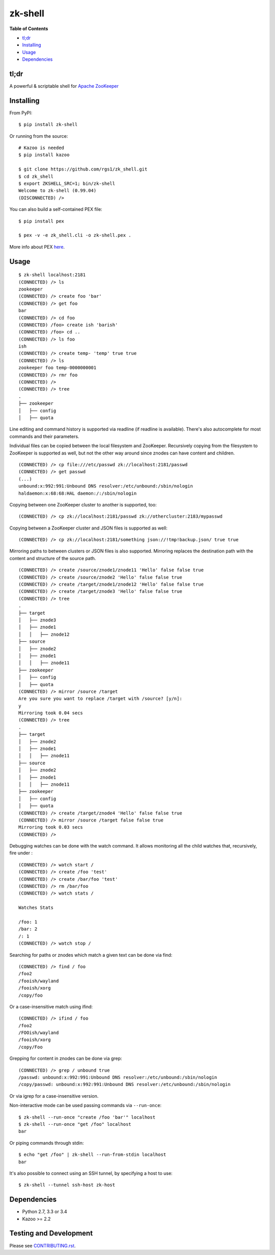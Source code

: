 zk-shell
========

.. image:: https://travis-ci.org/rgs1/zk_shell.svg?branch=master
    :target: https://travis-ci.org/rgs1/zk_shell
    :alt: Build Status

.. image:: https://coveralls.io/repos/rgs1/zk_shell/badge.png?branch=master
    :target: https://coveralls.io/r/rgs1/zk_shell?branch=master
    :alt: Coverage Status

.. image:: https://badge.fury.io/py/zk_shell.svg
    :target: http://badge.fury.io/py/zk_shell
    :alt: PyPI version

.. image:: https://requires.io/github/rgs1/zk_shell/requirements.svg?branch=master
    :target: https://requires.io/github/rgs1/zk_shell/requirements/?branch=master
    :alt: Requirements Status

.. image:: https://img.shields.io/pypi/pyversions/zk_shell.svg
    :target: https://pypi.python.org/pypi/zk_shell
    :alt: Python Versions

.. image:: https://codeclimate.com/github/rgs1/zk_shell.png
    :target: https://codeclimate.com/github/rgs1/zk_shell
    :alt: Code Climate

**Table of Contents**

-  `tl;dr <#tldr>`__
-  `Installing <#installing>`__
-  `Usage <#usage>`__
-  `Dependencies <#dependencies>`__

tl;dr
~~~~~

A powerful & scriptable shell for `Apache
ZooKeeper <http://zookeeper.apache.org/>`__

Installing
~~~~~~~~~~

From PyPI:

::

    $ pip install zk-shell

Or running from the source:

::

    # Kazoo is needed
    $ pip install kazoo

    $ git clone https://github.com/rgs1/zk_shell.git
    $ cd zk_shell
    $ export ZKSHELL_SRC=1; bin/zk-shell
    Welcome to zk-shell (0.99.04)
    (DISCONNECTED) />

You can also build a self-contained PEX file:

::

    $ pip install pex

    $ pex -v -e zk_shell.cli -o zk-shell.pex .

More info about PEX `here <https://pex.readthedocs.org>`__.

Usage
~~~~~

::

    $ zk-shell localhost:2181
    (CONNECTED) /> ls
    zookeeper
    (CONNECTED) /> create foo 'bar'
    (CONNECTED) /> get foo
    bar
    (CONNECTED) /> cd foo
    (CONNECTED) /foo> create ish 'barish'
    (CONNECTED) /foo> cd ..
    (CONNECTED) /> ls foo
    ish
    (CONNECTED) /> create temp- 'temp' true true
    (CONNECTED) /> ls
    zookeeper foo temp-0000000001
    (CONNECTED) /> rmr foo
    (CONNECTED) />
    (CONNECTED) /> tree
    .
    ├── zookeeper
    │   ├── config
    │   ├── quota

Line editing and command history is supported via readline (if readline
is available). There's also autocomplete for most commands and their
parameters.

Individual files can be copied between the local filesystem and
ZooKeeper. Recursively copying from the filesystem to ZooKeeper is
supported as well, but not the other way around since znodes can have
content and children.

::

    (CONNECTED) /> cp file:///etc/passwd zk://localhost:2181/passwd
    (CONNECTED) /> get passwd
    (...)
    unbound:x:992:991:Unbound DNS resolver:/etc/unbound:/sbin/nologin
    haldaemon:x:68:68:HAL daemon:/:/sbin/nologin

Copying between one ZooKeeper cluster to another is supported, too:

::

    (CONNECTED) /> cp zk://localhost:2181/passwd zk://othercluster:2183/mypasswd

Copying between a ZooKeeper cluster and JSON files is supported as well:

::

    (CONNECTED) /> cp zk://localhost:2181/something json://!tmp!backup.json/ true true

Mirroring paths to between clusters or JSON files is also supported.
Mirroring replaces the destination path with the content and structure
of the source path.

::

    (CONNECTED) /> create /source/znode1/znode11 'Hello' false false true
    (CONNECTED) /> create /source/znode2 'Hello' false false true
    (CONNECTED) /> create /target/znode1/znode12 'Hello' false false true
    (CONNECTED) /> create /target/znode3 'Hello' false false true
    (CONNECTED) /> tree
    .
    ├── target
    │   ├── znode3
    │   ├── znode1
    │   │   ├── znode12
    ├── source
    │   ├── znode2
    │   ├── znode1
    │   │   ├── znode11
    ├── zookeeper
    │   ├── config
    │   ├── quota
    (CONNECTED) /> mirror /source /target
    Are you sure you want to replace /target with /source? [y/n]:
    y
    Mirroring took 0.04 secs
    (CONNECTED) /> tree
    .
    ├── target
    │   ├── znode2
    │   ├── znode1
    │   │   ├── znode11
    ├── source
    │   ├── znode2
    │   ├── znode1
    │   │   ├── znode11
    ├── zookeeper
    │   ├── config
    │   ├── quota
    (CONNECTED) /> create /target/znode4 'Hello' false false true
    (CONNECTED) /> mirror /source /target false false true
    Mirroring took 0.03 secs
    (CONNECTED) />

Debugging watches can be done with the watch command. It allows
monitoring all the child watches that, recursively, fire under :

::

    (CONNECTED) /> watch start /
    (CONNECTED) /> create /foo 'test'
    (CONNECTED) /> create /bar/foo 'test'
    (CONNECTED) /> rm /bar/foo
    (CONNECTED) /> watch stats /

    Watches Stats

    /foo: 1
    /bar: 2
    /: 1
    (CONNECTED) /> watch stop /

Searching for paths or znodes which match a given text can be done via
find:

::

    (CONNECTED) /> find / foo
    /foo2
    /fooish/wayland
    /fooish/xorg
    /copy/foo

Or a case-insensitive match using ifind:

::

    (CONNECTED) /> ifind / foo
    /foo2
    /FOOish/wayland
    /fooish/xorg
    /copy/Foo

Grepping for content in znodes can be done via grep:

::

    (CONNECTED) /> grep / unbound true
    /passwd: unbound:x:992:991:Unbound DNS resolver:/etc/unbound:/sbin/nologin
    /copy/passwd: unbound:x:992:991:Unbound DNS resolver:/etc/unbound:/sbin/nologin

Or via igrep for a case-insensitive version.

Non-interactive mode can be used passing commands via ``--run-once``:

::

    $ zk-shell --run-once "create /foo 'bar'" localhost
    $ zk-shell --run-once "get /foo" localhost
    bar

Or piping commands through stdin:

::

    $ echo "get /foo" | zk-shell --run-from-stdin localhost
    bar

It's also possible to connect using an SSH tunnel, by specifying a host
to use:

::

    $ zk-shell --tunnel ssh-host zk-host

Dependencies
~~~~~~~~~~~~

-  Python 2.7, 3.3 or 3.4
-  Kazoo >= 2.2

Testing and Development
~~~~~~~~~~~~~~~~~~~~~~~

Please see `CONTRIBUTING.rst <CONTRIBUTING.rst>`__.
